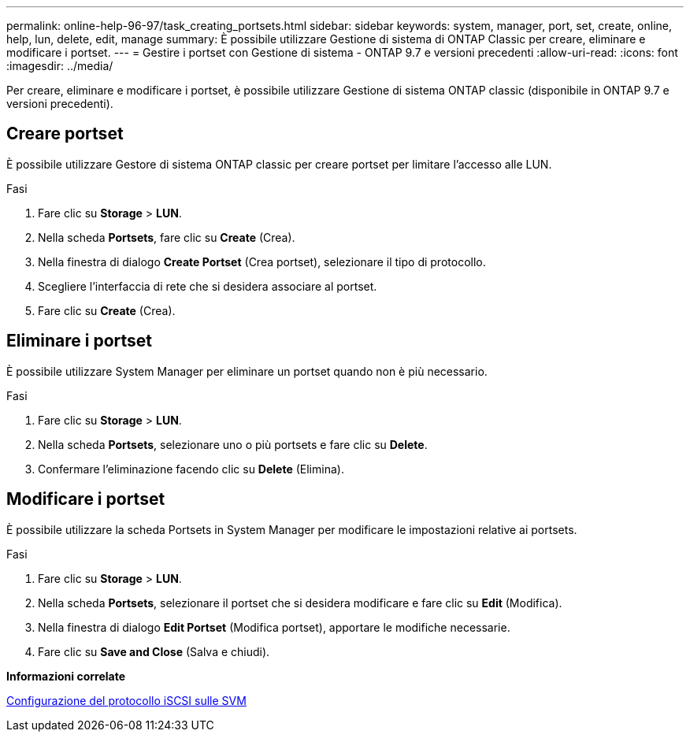 ---
permalink: online-help-96-97/task_creating_portsets.html 
sidebar: sidebar 
keywords: system, manager, port, set, create, online, help, lun, delete, edit, manage 
summary: È possibile utilizzare Gestione di sistema di ONTAP Classic per creare, eliminare e modificare i portset. 
---
= Gestire i portset con Gestione di sistema - ONTAP 9.7 e versioni precedenti
:allow-uri-read: 
:icons: font
:imagesdir: ../media/


[role="lead"]
Per creare, eliminare e modificare i portset, è possibile utilizzare Gestione di sistema ONTAP classic (disponibile in ONTAP 9.7 e versioni precedenti).



== Creare portset

È possibile utilizzare Gestore di sistema ONTAP classic per creare portset per limitare l'accesso alle LUN.

.Fasi
. Fare clic su *Storage* > *LUN*.
. Nella scheda *Portsets*, fare clic su *Create* (Crea).
. Nella finestra di dialogo *Create Portset* (Crea portset), selezionare il tipo di protocollo.
. Scegliere l'interfaccia di rete che si desidera associare al portset.
. Fare clic su *Create* (Crea).




== Eliminare i portset

È possibile utilizzare System Manager per eliminare un portset quando non è più necessario.

.Fasi
. Fare clic su *Storage* > *LUN*.
. Nella scheda *Portsets*, selezionare uno o più portsets e fare clic su *Delete*.
. Confermare l'eliminazione facendo clic su *Delete* (Elimina).




== Modificare i portset

È possibile utilizzare la scheda Portsets in System Manager per modificare le impostazioni relative ai portsets.

.Fasi
. Fare clic su *Storage* > *LUN*.
. Nella scheda *Portsets*, selezionare il portset che si desidera modificare e fare clic su *Edit* (Modifica).
. Nella finestra di dialogo *Edit Portset* (Modifica portset), apportare le modifiche necessarie.
. Fare clic su *Save and Close* (Salva e chiudi).


*Informazioni correlate*

xref:task_configuring_iscsi_protocol_on_svms.adoc[Configurazione del protocollo iSCSI sulle SVM]
